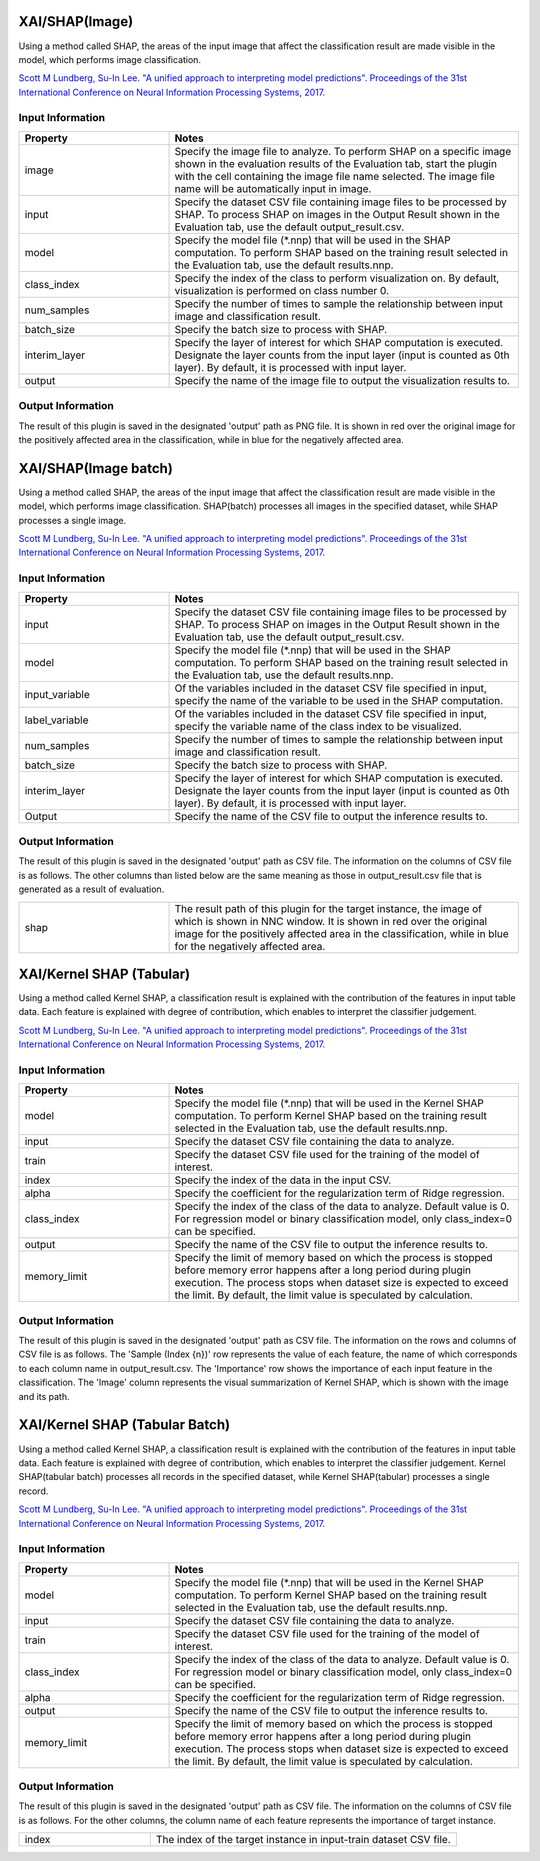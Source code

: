 XAI/SHAP(Image)
~~~~~~~~~~~~~~~

Using a method called SHAP, the areas of the input image that affect the classification result are made visible in the model, which performs image classification.

`Scott M Lundberg, Su-In Lee. "A unified approach to interpreting model predictions". Proceedings of the 31st International Conference on Neural Information Processing Systems, 2017. <https://proceedings.neurips.cc/paper/2017/hash/8a20a8621978632d76c43dfd28b67767-Abstract.html>`_

Input Information
===================

.. list-table::
   :widths: 30 70
   :class: longtable
   :header-rows: 1

   * - Property
     - Notes

   * - image
     - Specify the image file to analyze. To perform SHAP on a specific image shown in the evaluation results of the Evaluation tab, start the plugin with the cell containing the image file name selected. The image file name will be automatically input in image.

   * - input
     - Specify the dataset CSV file containing image files to be processed by SHAP. To process SHAP on images in the Output Result shown in the Evaluation tab, use the default output_result.csv.

   * - model
     - Specify the model file (*.nnp) that will be used in the SHAP computation. To perform SHAP based on the training result selected in the Evaluation tab, use the default results.nnp.

   * - class_index
     - Specify the index of the class to perform visualization on. By default, visualization is performed on class number 0.

   * - num_samples
     - Specify the number of times to sample the relationship between input image and classification result.

   * - batch_size
     - Specify the batch size to process with SHAP.

   * - interim_layer
     - Specify the layer of interest for which SHAP computation is executed. Designate the layer counts from the input layer (input is counted as 0th layer). By default, it is processed with input layer.

   * - output
     - Specify the name of the image file to output the visualization results to.

Output Information
===================

The result of this plugin is saved in the designated 'output' path as PNG file.
It is shown in red over the original image for the positively affected area in the classification, while in blue for the negatively affected area.

XAI/SHAP(Image batch)
~~~~~~~~~~~~~~~~~~~~~

Using a method called SHAP, the areas of the input image that affect the classification result are made visible in the model, which performs image classification. SHAP(batch) processes all images in the specified dataset, while SHAP processes a single image.

`Scott M Lundberg, Su-In Lee. "A unified approach to interpreting model predictions". Proceedings of the 31st International Conference on Neural Information Processing Systems, 2017. <https://proceedings.neurips.cc/paper/2017/hash/8a20a8621978632d76c43dfd28b67767-Abstract.html>`_

Input Information
===================

.. list-table::
   :widths: 30 70
   :class: longtable
   :header-rows: 1

   * - Property
     - Notes

   * - input
     - Specify the dataset CSV file containing image files to be processed by SHAP. To process SHAP on images in the Output Result shown in the Evaluation tab, use the default output_result.csv.

   * - model
     - Specify the model file (*.nnp) that will be used in the SHAP computation. To perform SHAP based on the training result selected in the Evaluation tab, use the default results.nnp.

   * - input_variable
     - Of the variables included in the dataset CSV file specified in input, specify the name of the variable to be used in the SHAP computation.

   * - label_variable
     - Of the variables included in the dataset CSV file specified in input, specify the variable name of the class index to be visualized.

   * - num_samples
     - Specify the number of times to sample the relationship between input image and classification result.

   * - batch_size
     - Specify the batch size to process with SHAP.

   * - interim_layer
     - Specify the layer of interest for which SHAP computation is executed. Designate the layer counts from the input layer (input is counted as 0th layer). By default, it is processed with input layer.

   * - Output
     - Specify the name of the CSV file to output the inference results to.

Output Information
===================

The result of this plugin is saved in the designated 'output' path as CSV file.
The information on the columns of CSV file is as follows.
The other columns than listed below are the same meaning as those in output_result.csv file that is generated as a result of evaluation.

.. list-table::
   :widths: 30 70
   :class: longtable

   * - shap
     - The result path of this plugin for the target instance, the image of which is shown in NNC window. It is shown in red over the original image for the positively affected area in the classification, while in blue for the negatively affected area.


XAI/Kernel SHAP (Tabular)
~~~~~~~~~~~~~~~~~~~~~~~~~

Using a method called Kernel SHAP, a classification result is
explained with the contribution of the features in input table
data. Each feature is explained with degree of contribution, which
enables to interpret the classifier judgement.

`Scott M Lundberg, Su-In Lee. "A unified approach to interpreting model predictions". Proceedings of the 31st International Conference on Neural Information Processing Systems, 2017. <https://proceedings.neurips.cc/paper/2017/hash/8a20a8621978632d76c43dfd28b67767-Abstract.html>`_

Input Information
===================

.. list-table::
   :widths: 30 70
   :class: longtable
   :header-rows: 1

   * - Property
     - Notes

   * - model
     - Specify the model file (*.nnp) that will be used in the Kernel SHAP computation. To perform Kernel SHAP based on the training result selected in the Evaluation tab, use the default results.nnp.

   * - input
     - Specify the dataset CSV file containing the data to analyze.

   * - train
     - Specify the dataset CSV file used for the training of the model of interest.

   * - index
     - Specify the index of the data in the input CSV.

   * - alpha
     - Specify the coefficient for the regularization term of Ridge regression.

   * - class_index
     - Specify the index of the class of the data to analyze. Default value is 0. For regression model or binary classification model, only class_index=0 can be specified.

   * - output
     - Specify the name of the CSV file to output the inference results to.

   * - memory_limit
     - Specify the limit of memory based on which the process is stopped before memory error happens after a long period during plugin execution. The process stops when dataset size is expected to exceed the limit. By default, the limit value is speculated by calculation.

Output Information
===================

The result of this plugin is saved in the designated 'output' path as CSV file.
The information on the rows and columns of CSV file is as follows.
The 'Sample (Index {n})' row represents the value of each feature, the name of which corresponds to each column name in output_result.csv.
The 'Importance' row shows the importance of each input feature in the classification.
The 'Image' column represents the visual summarization of Kernel SHAP, which is shown with the image and its path.


XAI/Kernel SHAP (Tabular Batch)
~~~~~~~~~~~~~~~~~~~~~~~~~~~~~~~

Using a method called Kernel SHAP, a classification result is
explained with the contribution of the features in input table
data. Each feature is explained with degree of contribution, which
enables to interpret the classifier judgement. Kernel SHAP(tabular
batch) processes all records in the specified dataset, while Kernel
SHAP(tabular) processes a single record.

`Scott M Lundberg, Su-In Lee. "A unified approach to interpreting model predictions". Proceedings of the 31st International Conference on Neural Information Processing Systems, 2017. <https://proceedings.neurips.cc/paper/2017/hash/8a20a8621978632d76c43dfd28b67767-Abstract.html>`_

Input Information
===================

.. list-table::
   :widths: 30 70
   :class: longtable
   :header-rows: 1

   * - Property
     - Notes

   * - model
     - Specify the model file (*.nnp) that will be used in the Kernel SHAP computation. To perform Kernel SHAP based on the training result selected in the Evaluation tab, use the default results.nnp.

   * - input
     - Specify the dataset CSV file containing the data to analyze.

   * - train
     - Specify the dataset CSV file used for the training of the model of interest.

   * - class_index
     - Specify the index of the class of the data to analyze. Default value is 0. For regression model or binary classification model, only class_index=0 can be specified.

   * - alpha
     - Specify the coefficient for the regularization term of Ridge regression.

   * - output
     - Specify the name of the CSV file to output the inference results to.

   * - memory_limit
     - Specify the limit of memory based on which the process is stopped before memory error happens after a long period during plugin execution. The process stops when dataset size is expected to exceed the limit. By default, the limit value is speculated by calculation.

Output Information
===================

The result of this plugin is saved in the designated 'output' path as CSV file.
The information on the columns of CSV file is as follows.
For the other columns, the column name of each feature represents the importance of target instance.


.. list-table::
   :widths: 30 70
   :class: longtable

   * - index
     - The index of the target instance in input-train dataset CSV file.
